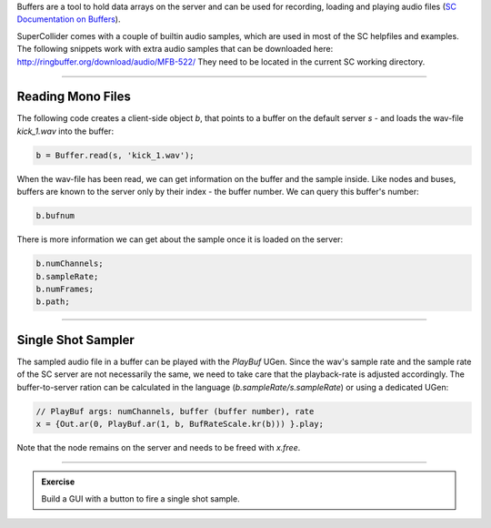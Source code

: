 .. title: SuperCollider: Buffers & Samples
.. slug: buffer_and_samples
.. date: 2024-09-22 18:00
.. tags:
.. category: basics:supercollider
.. priority: 11
.. link:
.. description:
.. type: text


Buffers are a tool to hold data arrays on the server and can be used for recording, loading and playing audio files (`SC Documentation on Buffers <https://doc.sccode.org/Classes/Buffer.html>`_).

SuperCollider comes with a couple of builtin audio samples, which are used in most of the SC helpfiles and examples.
The following snippets work with extra audio samples that can be downloaded here:
`http://ringbuffer.org/download/audio/MFB-522/ <http://ringbuffer.org/download/audio/MFB-522/>`_
They need to be located in the current SC working directory.

-----

Reading Mono Files
------------------

The following code creates a client-side object `b`, that points to a buffer on the default server `s` - and loads the wav-file `kick_1.wav` into the buffer:

.. code-block:: supercollider

    b = Buffer.read(s, 'kick_1.wav');

When the wav-file has been read, we can get information on the buffer and the sample inside. Like nodes and buses, buffers are known to the server only by their index - the buffer number. We can query this buffer's number:


.. code-block:: supercollider

    b.bufnum


There is more information we can get about the sample once it is loaded on the server:

.. code-block:: supercollider

    b.numChannels;
    b.sampleRate;
    b.numFrames;
    b.path;


------


Single Shot Sampler
-------------------


The sampled audio file in a buffer can be played with the `PlayBuf` UGen. Since the wav's sample rate and the sample rate of the SC server are not necessarily the same, we need to take care that the playback-rate is adjusted accordingly.
The buffer-to-server ration can be calculated in the language (`b.sampleRate/s.sampleRate`) or using a dedicated UGen:


.. code-block:: supercollider

    // PlayBuf args: numChannels, buffer (buffer number), rate
    x = {Out.ar(0, PlayBuf.ar(1, b, BufRateScale.kr(b))) }.play;


Note that the node remains on the server and needs to be freed with `x.free`.



-----

.. admonition:: Exercise


    Build a GUI with a button to fire a single shot sample.


